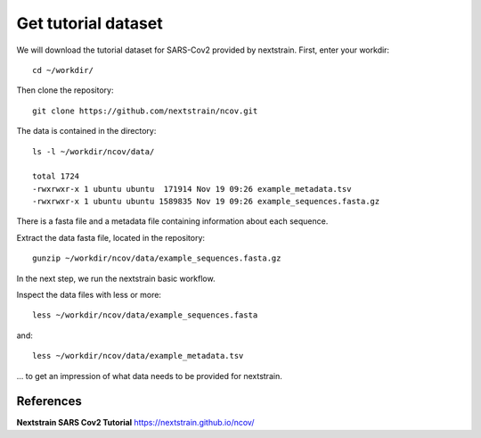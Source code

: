 Get tutorial dataset
--------------------

We will download the tutorial dataset for SARS-Cov2 provided by nextstrain. First, enter your workdir::

  cd ~/workdir/
  
Then clone the repository::

  git clone https://github.com/nextstrain/ncov.git

The data is contained in the directory::

  ls -l ~/workdir/ncov/data/

  total 1724
  -rwxrwxr-x 1 ubuntu ubuntu  171914 Nov 19 09:26 example_metadata.tsv
  -rwxrwxr-x 1 ubuntu ubuntu 1589835 Nov 19 09:26 example_sequences.fasta.gz

There is a fasta file and a metadata file containing information about each sequence.

Extract the data fasta file, located in the repository::

  gunzip ~/workdir/ncov/data/example_sequences.fasta.gz
  
In the next step, we run the nextstrain basic workflow.

Inspect the data files with less or more::

  less ~/workdir/ncov/data/example_sequences.fasta
  
and::

  less ~/workdir/ncov/data/example_metadata.tsv
  
... to get an impression of what data needs to be provided for nextstrain.


References
^^^^^^^^^^

**Nextstrain SARS Cov2 Tutorial** https://nextstrain.github.io/ncov/ 

